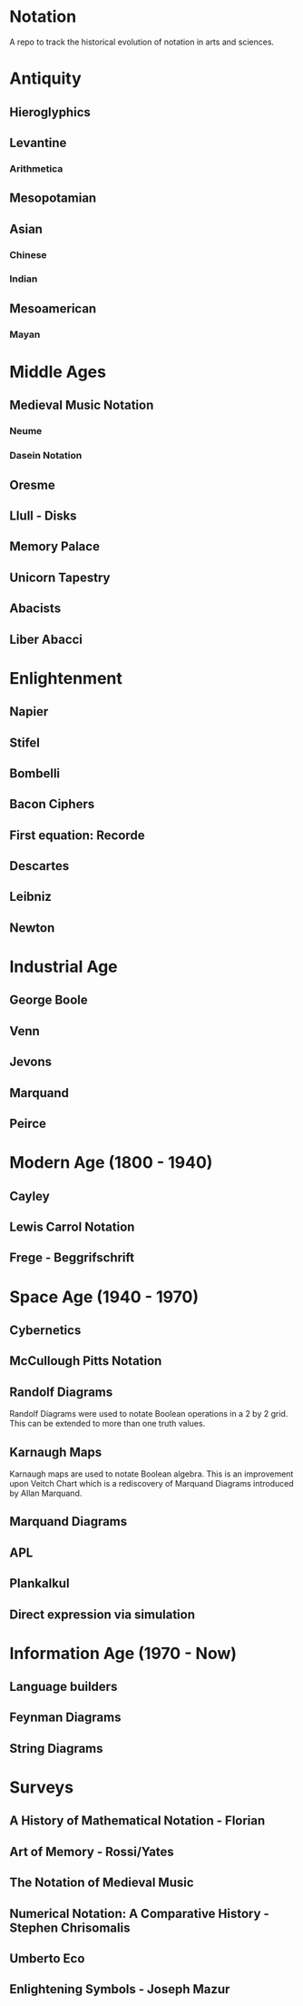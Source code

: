 * Notation
A repo to track the historical evolution of notation in arts and sciences.

* Antiquity
** Hieroglyphics
** Levantine
*** Arithmetica
** Mesopotamian
** Asian
*** Chinese
*** Indian
** Mesoamerican
*** Mayan


* Middle Ages

** Medieval Music Notation
*** Neume
*** Dasein Notation

** Oresme
** Llull - Disks
** Memory Palace
** Unicorn Tapestry
** Abacists
** Liber Abacci

* Enlightenment
** Napier
** Stifel
** Bombelli
** Bacon Ciphers
** First equation: Recorde
** Descartes
** Leibniz
** Newton

* Industrial Age

** George Boole
** Venn
** Jevons
** Marquand
** Peirce

* Modern Age (1800 - 1940)
** Cayley
** Lewis Carrol Notation
** Frege - Beggrifschrift

* Space Age (1940 - 1970)
** Cybernetics
** McCullough Pitts Notation

** Randolf Diagrams

[[./img/randolf.png]]

Randolf Diagrams were used to notate Boolean operations in a 2 by 2 grid. This can be extended to more than one truth values.

[[./img/randolf-multiple-truth-values.png]]

** Karnaugh Maps
Karnaugh maps are used to notate Boolean algebra. This is an improvement upon Veitch Chart which is a rediscovery of Marquand Diagrams introduced by Allan Marquand.

** Marquand Diagrams



** APL
** Plankalkul
** Direct expression via simulation

* Information Age (1970 - Now)
** Language builders
** Feynman Diagrams
** String Diagrams

* Surveys
** A History of Mathematical Notation - Florian
** Art of Memory - Rossi/Yates
** The Notation of Medieval Music
** Numerical Notation: A Comparative History - Stephen Chrisomalis
** Umberto Eco
** Enlightening Symbols - Joseph Mazur
